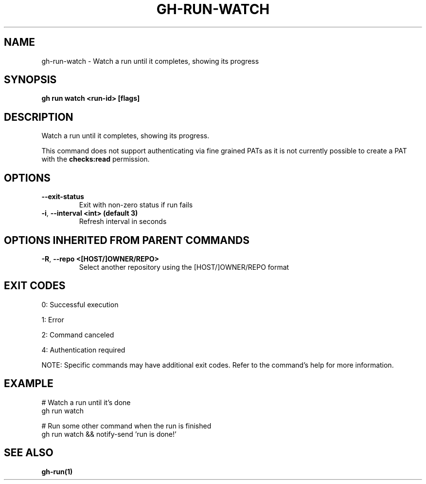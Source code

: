 .nh
.TH "GH-RUN-WATCH" "1" "Aug 2024" "GitHub CLI 2.55.0" "GitHub CLI manual"

.SH NAME
.PP
gh-run-watch - Watch a run until it completes, showing its progress


.SH SYNOPSIS
.PP
\fBgh run watch <run-id> [flags]\fR


.SH DESCRIPTION
.PP
Watch a run until it completes, showing its progress.

.PP
This command does not support authenticating via fine grained PATs
as it is not currently possible to create a PAT with the \fBchecks:read\fR permission.


.SH OPTIONS
.TP
\fB--exit-status\fR
Exit with non-zero status if run fails

.TP
\fB-i\fR, \fB--interval\fR \fB<int> (default 3)\fR
Refresh interval in seconds


.SH OPTIONS INHERITED FROM PARENT COMMANDS
.TP
\fB-R\fR, \fB--repo\fR \fB<[HOST/]OWNER/REPO>\fR
Select another repository using the [HOST/]OWNER/REPO format


.SH EXIT CODES
.PP
0: Successful execution

.PP
1: Error

.PP
2: Command canceled

.PP
4: Authentication required

.PP
NOTE: Specific commands may have additional exit codes. Refer to the command's help for more information.


.SH EXAMPLE
.EX
# Watch a run until it's done
gh run watch

# Run some other command when the run is finished
gh run watch && notify-send 'run is done!'

.EE


.SH SEE ALSO
.PP
\fBgh-run(1)\fR
